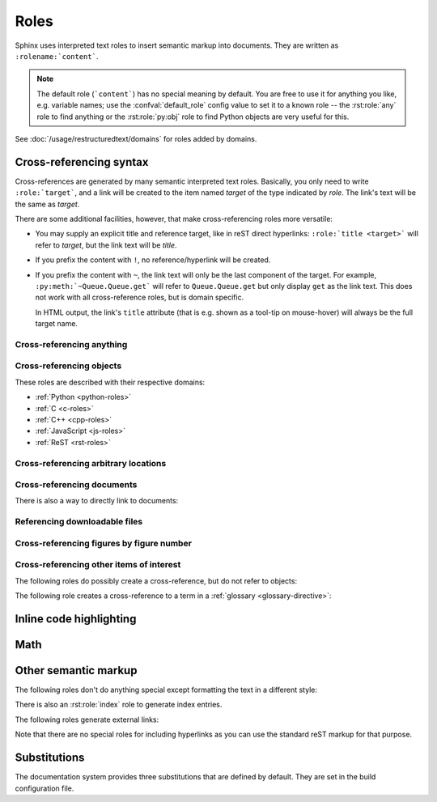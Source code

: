.. highlight:: rst

=====
Roles
=====

Sphinx uses interpreted text roles to insert semantic markup into documents.
They are written as ``:rolename:`content```.

.. note::

   The default role (```content```) has no special meaning by default.  You are
   free to use it for anything you like, e.g. variable names; use the
   :confval:`default_role` config value to set it to a known role -- the
   :rst:role:`any` role to find anything or the :rst:role:`py:obj` role to find
   Python objects are very useful for this.

See :doc:`/usage/restructuredtext/domains` for roles added by domains.


.. _xref-syntax:

Cross-referencing syntax
------------------------

Cross-references are generated by many semantic interpreted text roles.
Basically, you only need to write ``:role:`target```, and a link will be
created to the item named *target* of the type indicated by *role*.  The link's
text will be the same as *target*.

There are some additional facilities, however, that make cross-referencing
roles more versatile:

* You may supply an explicit title and reference target, like in reST direct
  hyperlinks: ``:role:`title <target>``` will refer to *target*, but the link
  text will be *title*.

* If you prefix the content with ``!``, no reference/hyperlink will be created.

* If you prefix the content with ``~``, the link text will only be the last
  component of the target.  For example, ``:py:meth:`~Queue.Queue.get``` will
  refer to ``Queue.Queue.get`` but only display ``get`` as the link text.  This
  does not work with all cross-reference roles, but is domain specific.

  In HTML output, the link's ``title`` attribute (that is e.g. shown as a
  tool-tip on mouse-hover) will always be the full target name.


.. _any-role:

Cross-referencing anything
^^^^^^^^^^^^^^^^^^^^^^^^^^

.. rst:role:: any

   .. versionadded:: 1.3

   This convenience role tries to do its best to find a valid target for its
   reference text.

   * First, it tries standard cross-reference targets that would be referenced
     by :rst:role:`doc`, :rst:role:`ref` or :rst:role:`option`.

     Custom objects added to the standard domain by extensions (see
     :meth:`.Sphinx.add_object_type`) are also searched.

   * Then, it looks for objects (targets) in all loaded domains.  It is up to
     the domains how specific a match must be.  For example, in the Python
     domain a reference of ``:any:`Builder``` would match the
     ``sphinx.builders.Builder`` class.

   If none or multiple targets are found, a warning will be emitted.  In the
   case of multiple targets, you can change "any" to a specific role.

   This role is a good candidate for setting :confval:`default_role`.  If you
   do, you can write cross-references without a lot of markup overhead.  For
   example, in this Python function documentation::

      .. function:: install()

         This function installs a `handler` for every signal known by the
         `signal` module.  See the section `about-signals` for more information.

   there could be references to a glossary term (usually ``:term:`handler```), a
   Python module (usually ``:py:mod:`signal``` or ``:mod:`signal```) and a
   section (usually ``:ref:`about-signals```).

   The :rst:role:`any` role also works together with the
   :mod:`~sphinx.ext.intersphinx` extension: when no local cross-reference is
   found, all object types of intersphinx inventories are also searched.

Cross-referencing objects
^^^^^^^^^^^^^^^^^^^^^^^^^

These roles are described with their respective domains:

* :ref:`Python <python-roles>`
* :ref:`C <c-roles>`
* :ref:`C++ <cpp-roles>`
* :ref:`JavaScript <js-roles>`
* :ref:`ReST <rst-roles>`


.. _ref-role:

Cross-referencing arbitrary locations
^^^^^^^^^^^^^^^^^^^^^^^^^^^^^^^^^^^^^

.. rst:role:: ref

   To support cross-referencing to arbitrary locations in any document, the
   standard reST labels are used.  For this to work label names must be unique
   throughout the entire documentation.  There are two ways in which you can
   refer to labels:

   * If you place a label directly before a section title, you can reference to
     it with ``:ref:`label-name```.  For example::

        .. _my-reference-label:

        Section to cross-reference
        --------------------------

        This is the text of the section.

        It refers to the section itself, see :ref:`my-reference-label`.

     The ``:ref:`` role would then generate a link to the section, with the
     link title being "Section to cross-reference".  This works just as well
     when section and reference are in different source files.

     Automatic labels also work with figures. For example::

        .. _my-figure:

        .. figure:: whatever

           Figure caption

     In this case, a  reference ``:ref:`my-figure``` would insert a reference
     to the figure with link text "Figure caption".

     The same works for tables that are given an explicit caption using the
     :dudir:`table` directive.

   * Labels that aren't placed before a section title can still be referenced,
     but you must give the link an explicit title, using this syntax:
     ``:ref:`Link title <label-name>```.

   .. note::

      Reference labels must start with an underscore. When referencing a label,
      the underscore must be omitted (see examples above).

   Using :rst:role:`ref` is advised over standard reStructuredText links to
   sections (like ```Section title`_``) because it works across files, when
   section headings are changed, will raise warnings if incorrect, and works
   for all builders that support cross-references.


Cross-referencing documents
^^^^^^^^^^^^^^^^^^^^^^^^^^^

.. versionadded:: 0.6

There is also a way to directly link to documents:

.. rst:role:: doc

   Link to the specified document; the document name can be specified in
   absolute or relative fashion.  For example, if the reference
   ``:doc:`parrot``` occurs in the document ``sketches/index``, then the link
   refers to ``sketches/parrot``.  If the reference is ``:doc:`/people``` or
   ``:doc:`../people```, the link refers to ``people``.

   If no explicit link text is given (like usual: ``:doc:`Monty Python members
   </people>```), the link caption will be the title of the given document.


Referencing downloadable files
^^^^^^^^^^^^^^^^^^^^^^^^^^^^^^

.. versionadded:: 0.6

.. rst:role:: download

   This role lets you link to files within your source tree that are not reST
   documents that can be viewed, but files that can be downloaded.

   When you use this role, the referenced file is automatically marked for
   inclusion in the output when building (obviously, for HTML output only).
   All downloadable files are put into a ``_downloads/<unique hash>/``
   subdirectory of the output directory; duplicate filenames are handled.

   An example::

      See :download:`this example script <../example.py>`.

   The given filename is usually relative to the directory the current source
   file is contained in, but if it absolute (starting with ``/``), it is taken
   as relative to the top source directory.

   The ``example.py`` file will be copied to the output directory, and a
   suitable link generated to it.

   Not to show unavailable download links, you should wrap whole paragraphs that
   have this role::

      .. only:: builder_html

         See :download:`this example script <../example.py>`.

Cross-referencing figures by figure number
^^^^^^^^^^^^^^^^^^^^^^^^^^^^^^^^^^^^^^^^^^

.. versionadded:: 1.3

.. versionchanged:: 1.5
   `numref` role can also refer sections.
   And `numref` allows `{name}` for the link text.

.. rst:role:: numref

   Link to the specified figures, tables, code-blocks and sections; the standard
   reST labels are used.  When you use this role, it will insert a reference to
   the figure with link text by its figure number like "Fig. 1.1".

   If an explicit link text is given (as usual: ``:numref:`Image of Sphinx (Fig.
   %s) <my-figure>```), the link caption will serve as title of the reference.
   As placeholders, `%s` and `{number}` get replaced by the figure
   number and  `{name}` by the figure caption.
   If no explicit link text is given, the :confval:`numfig_format` setting is
   used as fall-back default.

   If :confval:`numfig` is ``False``, figures are not numbered,
   so this role inserts not a reference but the label or the link text.

Cross-referencing other items of interest
^^^^^^^^^^^^^^^^^^^^^^^^^^^^^^^^^^^^^^^^^

The following roles do possibly create a cross-reference, but do not refer to
objects:

.. rst:role:: envvar

   An environment variable.  Index entries are generated.  Also generates a link
   to the matching :rst:dir:`envvar` directive, if it exists.

.. rst:role:: token

   The name of a grammar token (used to create links between
   :rst:dir:`productionlist` directives).

.. rst:role:: keyword

   The name of a keyword in Python.  This creates a link to a reference label
   with that name, if it exists.

.. rst:role:: option

   A command-line option to an executable program.  This generates a link to
   a :rst:dir:`option` directive, if it exists.


The following role creates a cross-reference to a term in a
:ref:`glossary <glossary-directive>`:

.. rst:role:: term

   Reference to a term in a glossary.  A glossary is created using the
   ``glossary`` directive containing a definition list with terms and
   definitions.  It does not have to be in the same file as the ``term`` markup,
   for example the Python docs have one global glossary in the ``glossary.rst``
   file.

   If you use a term that's not explained in a glossary, you'll get a warning
   during build.

Inline code highlighting
------------------------

.. rst:role:: code

   An *inline* code example.  When used directly, this role just displays the
   text *without* syntax highlighting, as a literal.

   .. code-block:: rst

      By default, inline code such as :code:`1 + 2` just displays without
      highlighting.

   Displays: By default, inline code such as :code:`1 + 2` just displays without
   highlighting.

   Unlike the :rst:dir:`code-block` directive, this role does not respect the
   default language set by the :rst:dir:`highlight` directive.

   To enable syntax highlighting, you must first use the Docutils :dudir:`role`
   directive to define a custom role associated with a specific language:

   .. code-block:: rst

      .. role:: python(code)
         :language: python

      In Python, :python:`1 + 2` is equal to :python:`3`.

   To display a multi-line code example, use the :rst:dir:`code-block` directive
   instead.

Math
----

.. rst:role:: math

   Role for inline math.  Use like this::

      Since Pythagoras, we know that :math:`a^2 + b^2 = c^2`.

   Displays: Since Pythagoras, we know that :math:`a^2 + b^2 = c^2`.

.. rst:role:: eq

   Same as :rst:role:`math:numref`.


Other semantic markup
---------------------

The following roles don't do anything special except formatting the text in a
different style:

.. rst:role:: abbr

   An abbreviation.  If the role content contains a parenthesized explanation,
   it will be treated specially: it will be shown in a tool-tip in HTML, and
   output only once in LaTeX.

   For example: ``:abbr:`LIFO (last-in, first-out)``` displays
   :abbr:`LIFO (last-in, first-out)`.

   .. versionadded:: 0.6

.. rst:role:: command

   The name of an OS-level command, such as ``rm``.

   For example: :command:`rm`

.. rst:role:: dfn

   Mark the defining instance of a term in the text.  (No index entries are
   generated.)

   For example: :dfn:`binary mode`

.. rst:role:: file

   The name of a file or directory.  Within the contents, you can use curly
   braces to indicate a "variable" part, for example::

      ... is installed in :file:`/usr/lib/python3.{x}/site-packages` ...

   Displays: ... is installed in :file:`/usr/lib/python3.{x}/site-packages` ...

   In the built documentation, the ``x`` will be displayed differently to
   indicate that it is to be replaced by the Python minor version.

.. rst:role:: guilabel

   Labels presented as part of an interactive user interface should be marked
   using ``guilabel``.  This includes labels from text-based interfaces such as
   those created using :mod:`curses` or other text-based libraries.  Any label
   used in the interface should be marked with this role, including button
   labels, window titles, field names, menu and menu selection names, and even
   values in selection lists.

   .. versionchanged:: 1.0
      An accelerator key for the GUI label can be included using an ampersand;
      this will be stripped and displayed underlined in the output (for example:
      ``:guilabel:`&Cancel``` displays :guilabel:`&Cancel`).  To include a literal
      ampersand, double it.

.. rst:role:: kbd

   Mark a sequence of keystrokes.  What form the key sequence takes may depend
   on platform- or application-specific conventions.  When there are no
   relevant conventions, the names of modifier keys should be spelled out, to
   improve accessibility for new users and non-native speakers.  For example,
   an *xemacs* key sequence may be marked like ``:kbd:`C-x C-f```, but without
   reference to a specific application or platform, the same sequence should be
   marked as ``:kbd:`Control-x Control-f```, displaying :kbd:`C-x C-f` and
   :kbd:`Control-x Control-f` respectively.

.. rst:role:: mailheader

   The name of an RFC 822-style mail header.  This markup does not imply that
   the header is being used in an email message, but can be used to refer to
   any header of the same "style."  This is also used for headers defined by
   the various MIME specifications.  The header name should be entered in the
   same way it would normally be found in practice, with the camel-casing
   conventions being preferred where there is more than one common usage. For
   example: ``:mailheader:`Content-Type``` displays :mailheader:`Content-Type`.

.. rst:role:: makevar

   The name of a :command:`make` variable.

   For example: :makevar:`help`

.. rst:role:: manpage

   A reference to a Unix manual page including the section, e.g.
   ``:manpage:`ls(1)``` displays :manpage:`ls(1)`. Creates a hyperlink to an
   external site rendering the manpage if :confval:`manpages_url` is defined.

.. rst:role:: menuselection

   Menu selections should be marked using the ``menuselection`` role.  This is
   used to mark a complete sequence of menu selections, including selecting
   submenus and choosing a specific operation, or any subsequence of such a
   sequence.  The names of individual selections should be separated by
   ``-->``.

   For example, to mark the selection "Start > Programs", use this markup::

      :menuselection:`Start --> Programs`

   Displays: :menuselection:`Start --> Programs`

   When including a selection that includes some trailing indicator, such as
   the ellipsis some operating systems use to indicate that the command opens a
   dialog, the indicator should be omitted from the selection name.

   ``menuselection`` also supports ampersand accelerators just like
   :rst:role:`guilabel`.

.. rst:role:: mimetype

   The name of a MIME type, or a component of a MIME type (the major or minor
   portion, taken alone).

   For example: :mimetype:`text/plain`

.. rst:role:: newsgroup

   The name of a Usenet newsgroup.

   For example: :newsgroup:`comp.lang.python`

.. todo:: Is this not part of the standard domain?

.. rst:role:: program

   The name of an executable program.  This may differ from the file name for
   the executable for some platforms.  In particular, the ``.exe`` (or other)
   extension should be omitted for Windows programs.

   For example: :program:`curl`

.. rst:role:: regexp

   A regular expression. Quotes should not be included.

   For example: :regexp:`([abc])+`

.. rst:role:: samp

   A piece of literal text, such as code.  Within the contents, you can use
   curly braces to indicate a "variable" part, as in :rst:role:`file`.  For
   example, in ``:samp:`print 1+{variable}```, the part ``variable`` would be
   emphasized: :samp:`print 1+{variable}`

   If you don't need the "variable part" indication, use the standard
   :rst:role:`code` role instead.

   .. versionchanged:: 1.8
      Allowed to escape curly braces with backslash

There is also an :rst:role:`index` role to generate index entries.

The following roles generate external links:

.. rst:role:: pep

   A reference to a Python Enhancement Proposal.  This generates appropriate
   index entries. The text "PEP *number*\ " is generated; in the HTML output,
   this text is a hyperlink to an online copy of the specified PEP.  You can
   link to a specific section by saying ``:pep:`number#anchor```.

   For example: :pep:`8`

.. rst:role:: rfc

   A reference to an Internet Request for Comments.  This generates appropriate
   index entries. The text "RFC *number*\ " is generated; in the HTML output,
   this text is a hyperlink to an online copy of the specified RFC.  You can
   link to a specific section by saying ``:rfc:`number#anchor```.

   For example: :rfc:`2324`

Note that there are no special roles for including hyperlinks as you can use
the standard reST markup for that purpose.


.. _default-substitutions:

Substitutions
-------------

The documentation system provides three substitutions that are defined by
default. They are set in the build configuration file.

.. describe:: |release|

   Replaced by the project release the documentation refers to.  This is meant
   to be the full version string including alpha/beta/release candidate tags,
   e.g. ``2.5.2b3``.  Set by :confval:`release`.

.. describe:: |version|

   Replaced by the project version the documentation refers to. This is meant to
   consist only of the major and minor version parts, e.g. ``2.5``, even for
   version 2.5.1.  Set by :confval:`version`.

.. describe:: |today|

   Replaced by either today's date (the date on which the document is read), or
   the date set in the build configuration file.  Normally has the format
   ``April 14, 2007``.  Set by :confval:`today_fmt` and :confval:`today`.
